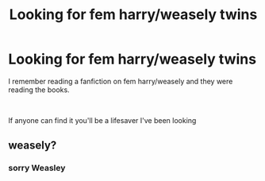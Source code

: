 #+TITLE: Looking for fem harry/weasely twins

* Looking for fem harry/weasely twins
:PROPERTIES:
:Author: femharry2002
:Score: 7
:DateUnix: 1594979857.0
:DateShort: 2020-Jul-17
:FlairText: What's That Fic?
:END:
I remember reading a fanfiction on fem harry/weasely and they were reading the books.

​

If anyone can find it you'll be a lifesaver I've been looking


** weasely?
:PROPERTIES:
:Author: Reklenamuri
:Score: -1
:DateUnix: 1595002874.0
:DateShort: 2020-Jul-17
:END:

*** sorry Weasley
:PROPERTIES:
:Author: femharry2002
:Score: 1
:DateUnix: 1595396211.0
:DateShort: 2020-Jul-22
:END:
